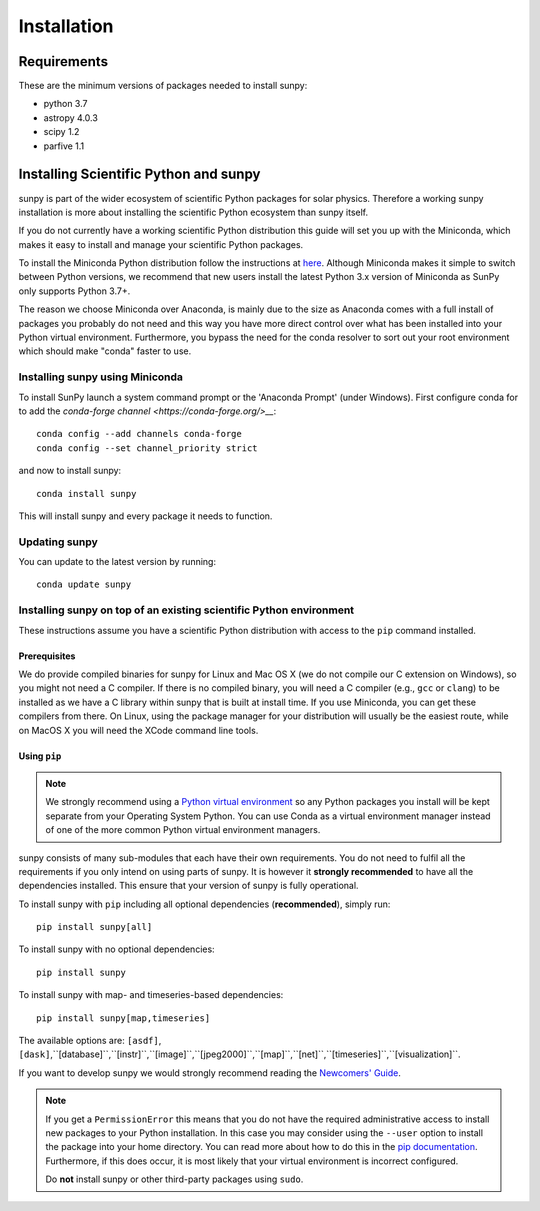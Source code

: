 ************
Installation
************

Requirements
============

These are the minimum versions of packages needed to install sunpy:

- python 3.7
- astropy 4.0.3
- scipy 1.2
- parfive 1.1

Installing Scientific Python and sunpy
======================================

sunpy is part of the wider ecosystem of scientific Python packages for solar physics.
Therefore a working sunpy installation is more about installing the scientific Python ecosystem than sunpy itself.

If you do not currently have a working scientific Python distribution this guide will set you up with the Miniconda, which makes it easy to install and manage your scientific Python packages.

To install the Miniconda Python distribution follow the instructions at
`here <https://docs.conda.io/projects/conda/en/latest/user-guide/install/index.html>`__.
Although Miniconda makes it simple to switch between Python versions, we recommend that new users install
the latest Python 3.x version of Miniconda as SunPy only supports Python 3.7+.

The reason we choose Miniconda over Anaconda, is mainly due to the size as Anaconda comes with a full install of packages you probably do not need and this way you have more direct control over what has been installed into your Python virtual environment.
Furthermore, you bypass the need for the conda resolver to sort out your root environment which should make "conda" faster to use.

Installing sunpy using Miniconda
--------------------------------

To install SunPy launch a system command prompt or the 'Anaconda Prompt' (under Windows).
First configure conda for to add the `conda-forge channel <https://conda-forge.org/>__`::

    conda config --add channels conda-forge
    conda config --set channel_priority strict

and now to install sunpy::

    conda install sunpy

This will install sunpy and every package it needs to function.

Updating sunpy
--------------

You can update to the latest version by running::

    conda update sunpy

Installing sunpy on top of an existing scientific Python environment
--------------------------------------------------------------------

These instructions assume you have a scientific Python distribution with access to the ``pip`` command installed.

Prerequisites
^^^^^^^^^^^^^

We do provide compiled binaries for sunpy for Linux and Mac OS X (we do not compile our C extension on Windows), so you might not need a C compiler.
If there is no compiled binary, you will need a C compiler (e.g., ``gcc`` or ``clang``) to be installed as we have a C library within sunpy that is built at install time.
If you use Miniconda, you can get these compilers from there.
On Linux, using the package manager for your distribution will usually be the easiest route, while on MacOS X you will need the XCode command line tools.

Using ``pip``
^^^^^^^^^^^^^

.. note::
    We strongly recommend using a `Python virtual environment <https://packaging.python.org/guides/installing-using-pip-and-virtual-environments/>`__ so any Python packages you install will be kept separate from your Operating System Python.
    You can use Conda as a virtual environment manager instead of one of the more common Python virtual environment managers.

sunpy consists of many sub-modules that each have their own requirements.
You do not need to fulfil all the requirements if you only intend on using parts of sunpy.
It is however it **strongly recommended** to have all the dependencies installed.
This ensure that your version of sunpy is fully operational.

To install sunpy with ``pip`` including all optional dependencies (**recommended**), simply run::

    pip install sunpy[all]

To install sunpy with no optional dependencies::

    pip install sunpy

To install sunpy with map- and timeseries-based dependencies::

    pip install sunpy[map,timeseries]

The available options are: ``[asdf]``, ``[dask]``,``[database]``,``[instr]``,``[image]``,``[jpeg2000]``,``[map]``,``[net]``,``[timeseries]``,``[visualization]``.

If you want to develop sunpy we would strongly recommend reading the `Newcomers' Guide <https://docs.sunpy.org/en/latest/dev_guide/newcomers.html>`__.

.. note::
    If you get a ``PermissionError`` this means that you do not have the required administrative access to install new packages to your Python installation.
    In this case you may consider using the ``--user`` option to install the package into your home directory.
    You can read more about how to do this in the `pip documentation <https://pip.pypa.io/en/stable/user_guide/#user-installs>`__.
    Furthermore, if this does occur, it is most likely that your virtual environment is incorrect configured.

    Do **not** install sunpy or other third-party packages using ``sudo``.
